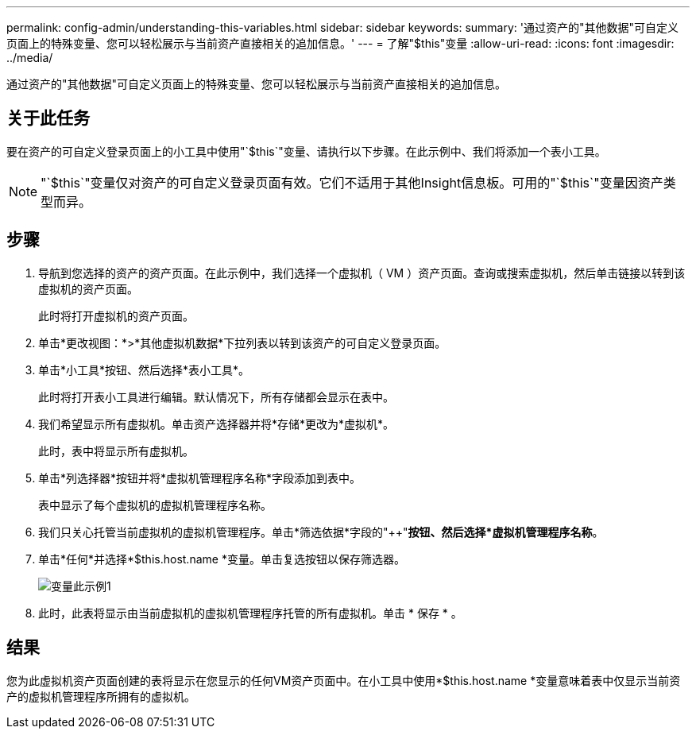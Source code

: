 ---
permalink: config-admin/understanding-this-variables.html 
sidebar: sidebar 
keywords:  
summary: '通过资产的"其他数据"可自定义页面上的特殊变量、您可以轻松展示与当前资产直接相关的追加信息。' 
---
= 了解"$this"变量
:allow-uri-read: 
:icons: font
:imagesdir: ../media/


[role="lead"]
通过资产的"其他数据"可自定义页面上的特殊变量、您可以轻松展示与当前资产直接相关的追加信息。



== 关于此任务

要在资产的可自定义登录页面上的小工具中使用"`$this`"变量、请执行以下步骤。在此示例中、我们将添加一个表小工具。

[NOTE]
====
"`$this`"变量仅对资产的可自定义登录页面有效。它们不适用于其他Insight信息板。可用的"`$this`"变量因资产类型而异。

====


== 步骤

. 导航到您选择的资产的资产页面。在此示例中，我们选择一个虚拟机（ VM ）资产页面。查询或搜索虚拟机，然后单击链接以转到该虚拟机的资产页面。
+
此时将打开虚拟机的资产页面。

. 单击*更改视图：*>*其他虚拟机数据*下拉列表以转到该资产的可自定义登录页面。
. 单击*小工具*按钮、然后选择*表小工具*。
+
此时将打开表小工具进行编辑。默认情况下，所有存储都会显示在表中。

. 我们希望显示所有虚拟机。单击资产选择器并将*存储*更改为*虚拟机*。
+
此时，表中将显示所有虚拟机。

. 单击*列选择器*按钮image:../media/column-picker-button.gif[""]并将*虚拟机管理程序名称*字段添加到表中。
+
表中显示了每个虚拟机的虚拟机管理程序名称。

. 我们只关心托管当前虚拟机的虚拟机管理程序。单击*筛选依据*字段的"++"*按钮、然后选择*虚拟机管理程序名称*。
. 单击*任何*并选择*$this.host.name *变量。单击复选按钮以保存筛选器。
+
image::../media/variable-this-example-1.gif[变量此示例1]

. 此时，此表将显示由当前虚拟机的虚拟机管理程序托管的所有虚拟机。单击 * 保存 * 。




== 结果

您为此虚拟机资产页面创建的表将显示在您显示的任何VM资产页面中。在小工具中使用*$this.host.name *变量意味着表中仅显示当前资产的虚拟机管理程序所拥有的虚拟机。
